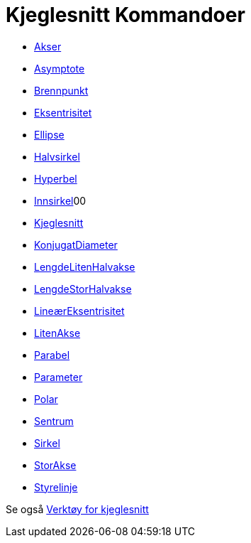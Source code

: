 = Kjeglesnitt Kommandoer
:page-en: commands/Conic_Commands
ifdef::env-github[:imagesdir: /nb/modules/ROOT/assets/images]

* xref:/commands/Akser.adoc[Akser]
* xref:/commands/Asymptote.adoc[Asymptote]
* xref:/commands/Brennpunkt.adoc[Brennpunkt]
* xref:/commands/Eksentrisitet.adoc[Eksentrisitet]
* xref:/commands/Ellipse.adoc[Ellipse]
* xref:/commands/Halvsirkel.adoc[Halvsirkel]
* xref:/commands/Hyperbel.adoc[Hyperbel]
* xref:/commands/Innsirkel.adoc[Innsirkel]00
* xref:/commands/Kjeglesnitt.adoc[Kjeglesnitt]
* xref:/commands/KonjugatDiameter.adoc[KonjugatDiameter]
* xref:/commands/LengdeLitenHalvakse.adoc[LengdeLitenHalvakse]
* xref:/commands/LengdeStorHalvakse.adoc[LengdeStorHalvakse]
* xref:/commands/LineærEksentrisitet.adoc[LineærEksentrisitet]
* xref:/commands/LitenAkse.adoc[LitenAkse]
* xref:/commands/Parabel.adoc[Parabel]
* xref:/commands/Parameter.adoc[Parameter]
* xref:/commands/Polar.adoc[Polar]
* xref:/commands/Sentrum.adoc[Sentrum]
* xref:/commands/Sirkel.adoc[Sirkel]
* xref:/commands/StorAkse.adoc[StorAkse]
* xref:/commands/Styrelinje.adoc[Styrelinje]

Se også xref:/Verktøy_for_kjeglesnitt.adoc[Verktøy for kjeglesnitt]
